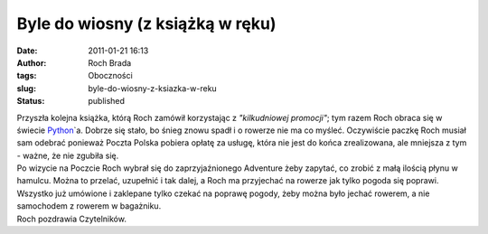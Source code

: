 Byle do wiosny (z książką w ręku)
#################################
:date: 2011-01-21 16:13
:author: Roch Brada
:tags: Oboczności
:slug: byle-do-wiosny-z-ksiazka-w-reku
:status: published

| Przyszła kolejna książka, którą Roch zamówił korzystając z *"kilkudniowej promocji"*; tym razem Roch obraca się w świecie `Python <http://python.org/>`__\ \`a. Dobrze się stało, bo śnieg znowu spadł i o rowerze nie ma co myśleć. Oczywiście paczkę Roch musiał sam odebrać ponieważ Poczta Polska pobiera opłatę za usługę, która nie jest do końca zrealizowana, ale mniejsza z tym - ważne, że nie zgubiła się.
| Po wizycie na Poczcie Roch wybrał się do zaprzyjaźnionego Adventure żeby zapytać, co zrobić z małą ilością płynu w hamulcu. Można to przelać, uzupełnić i tak dalej, a Roch ma przyjechać na rowerze jak tylko pogoda się poprawi. Wszystko już umówione i zaklepane tylko czekać na poprawę pogody, żeby można było jechać rowerem, a nie samochodem z rowerem w bagażniku.
| Roch pozdrawia Czytelników.
